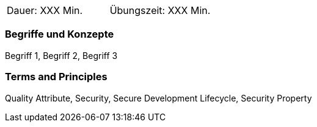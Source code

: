 // tag::DE[]
|===
| Dauer: XXX Min. | Übungszeit: XXX Min.
|===

=== Begriffe und Konzepte
Begriff 1, Begriff 2, Begriff 3

// end::DE[]

// tag::EN[]
ifeval::["{suffix}" == "EMBEDDEDSEC"]
|===
| Duration: 90 min | Practice time: 30 min
|===
endif::[]

=== Terms and Principles
Quality Attribute, Security, Secure Development Lifecycle, Security Property
// end::EN[]

